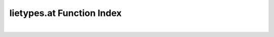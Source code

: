 .. _lietypes.at_index:

lietypes.at Function Index
=======================================================
|

